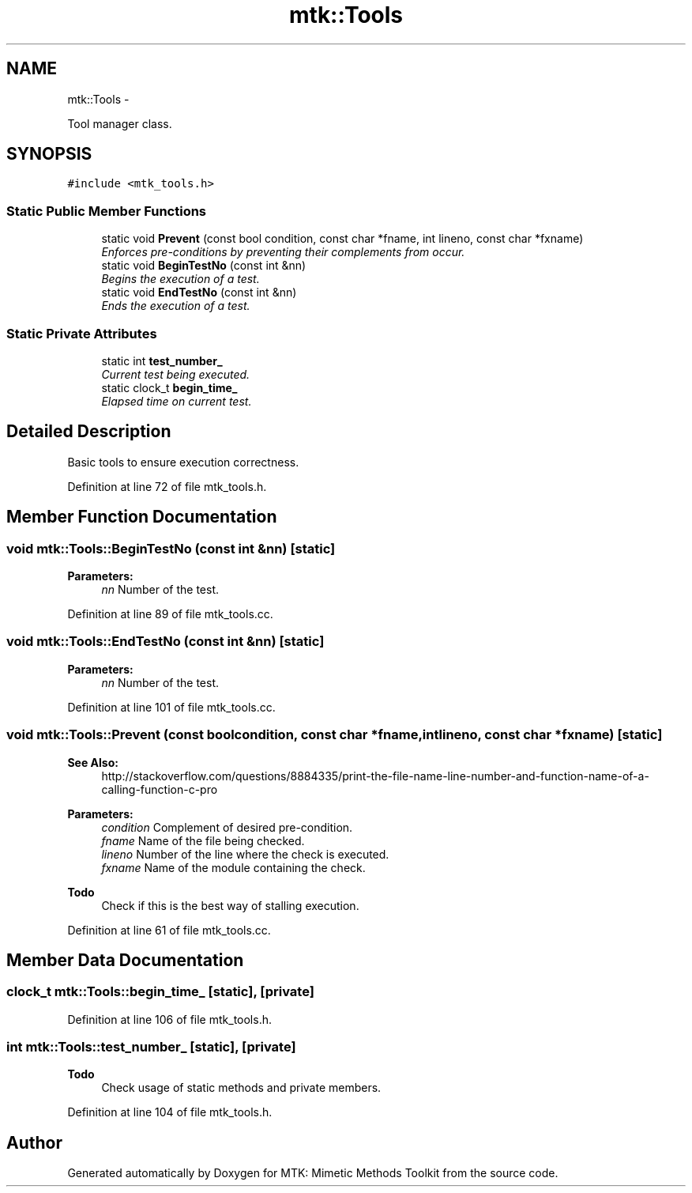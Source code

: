 .TH "mtk::Tools" 3 "Thu Sep 10 2015" "MTK: Mimetic Methods Toolkit" \" -*- nroff -*-
.ad l
.nh
.SH NAME
mtk::Tools \- 
.PP
Tool manager class\&.  

.SH SYNOPSIS
.br
.PP
.PP
\fC#include <mtk_tools\&.h>\fP
.SS "Static Public Member Functions"

.in +1c
.ti -1c
.RI "static void \fBPrevent\fP (const bool condition, const char *fname, int lineno, const char *fxname)"
.br
.RI "\fIEnforces pre-conditions by preventing their complements from occur\&. \fP"
.ti -1c
.RI "static void \fBBeginTestNo\fP (const int &nn)"
.br
.RI "\fIBegins the execution of a test\&. \fP"
.ti -1c
.RI "static void \fBEndTestNo\fP (const int &nn)"
.br
.RI "\fIEnds the execution of a test\&. \fP"
.in -1c
.SS "Static Private Attributes"

.in +1c
.ti -1c
.RI "static int \fBtest_number_\fP"
.br
.RI "\fICurrent test being executed\&. \fP"
.ti -1c
.RI "static clock_t \fBbegin_time_\fP"
.br
.RI "\fIElapsed time on current test\&. \fP"
.in -1c
.SH "Detailed Description"
.PP 
Basic tools to ensure execution correctness\&. 
.PP
Definition at line 72 of file mtk_tools\&.h\&.
.SH "Member Function Documentation"
.PP 
.SS "void mtk::Tools::BeginTestNo (const int &nn)\fC [static]\fP"

.PP
\fBParameters:\fP
.RS 4
\fInn\fP Number of the test\&. 
.RE
.PP

.PP
Definition at line 89 of file mtk_tools\&.cc\&.
.SS "void mtk::Tools::EndTestNo (const int &nn)\fC [static]\fP"

.PP
\fBParameters:\fP
.RS 4
\fInn\fP Number of the test\&. 
.RE
.PP

.PP
Definition at line 101 of file mtk_tools\&.cc\&.
.SS "void mtk::Tools::Prevent (const boolcondition, const char *fname, intlineno, const char *fxname)\fC [static]\fP"

.PP
\fBSee Also:\fP
.RS 4
http://stackoverflow.com/questions/8884335/print-the-file-name-line-number-and-function-name-of-a-calling-function-c-pro
.RE
.PP
\fBParameters:\fP
.RS 4
\fIcondition\fP Complement of desired pre-condition\&. 
.br
\fIfname\fP Name of the file being checked\&. 
.br
\fIlineno\fP Number of the line where the check is executed\&. 
.br
\fIfxname\fP Name of the module containing the check\&. 
.RE
.PP

.PP
\fBTodo\fP
.RS 4
Check if this is the best way of stalling execution\&. 
.RE
.PP

.PP
Definition at line 61 of file mtk_tools\&.cc\&.
.SH "Member Data Documentation"
.PP 
.SS "clock_t mtk::Tools::begin_time_\fC [static]\fP, \fC [private]\fP"

.PP
Definition at line 106 of file mtk_tools\&.h\&.
.SS "int mtk::Tools::test_number_\fC [static]\fP, \fC [private]\fP"

.PP
\fBTodo\fP
.RS 4
Check usage of static methods and private members\&. 
.RE
.PP

.PP
Definition at line 104 of file mtk_tools\&.h\&.

.SH "Author"
.PP 
Generated automatically by Doxygen for MTK: Mimetic Methods Toolkit from the source code\&.
